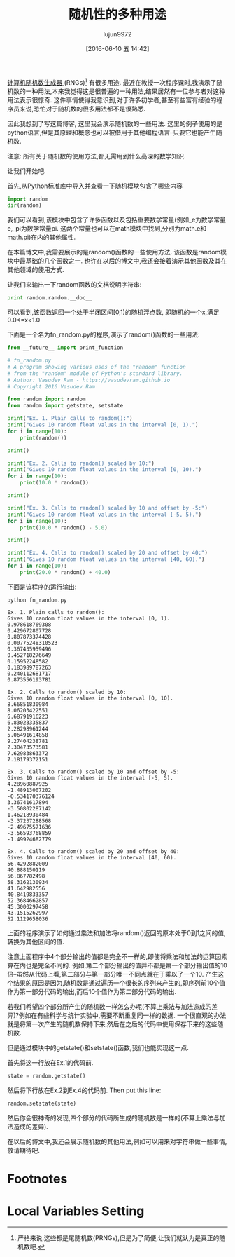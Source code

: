#+TITLE: 随机性的多种用途
#+URL: http://jugad2.blogspot.jp/2016/06/the-many-uses-of-randomness.html
#+AUTHOR: lujun9972
#+CATEGORY: Python Common
#+DATE: [2016-06-10 五 14:42]
#+OPTIONS: ^:{}

[[https://en.wikipedia.org/wiki/Random_number_generation][计算机随机数生成器 ]](RNGs)[fn:1] 有很多用途. 最近在教授一次程序课时,我演示了随机数的一种用法,本来我觉得这是很普遍的一种用法,结果居然有一位参与者对这种用法表示很惊奇. 这件事情使得我意识到,对于许多初学者,甚至有些富有经验的程序员来说,恐怕对于随机数的很多用法都不是很熟悉.

因此我想到了写这篇博客, 这里我会演示随机数的一些用法. 这里的例子使用的是python语言,但是其原理和概念也可以被借用于其他编程语言--只要它也能产生随机数.

注意: 所有关于随机数的使用方法,都无需用到什么高深的数学知识.

让我们开始吧.

首先,从Python标准库中导入并查看一下随机模块包含了哪些内容
#+BEGIN_SRC python
  import random
  dir(random)
#+END_SRC

#+RESULTS:
: 
: ['BPF', 'LOG4', 'NV_MAGICCONST', 'RECIP_BPF', 'Random', 'SG_MAGICCONST', 'SystemRandom', 'TWOPI', 'WichmannHill', '_BuiltinMethodType', '_MethodType', '__all__', '__builtins__', '__doc__', '__file__', '__name__', '__package__', '_acos', '_ceil', '_cos', '_e', '_exp', '_hashlib', '_hexlify', '_inst', '_log', '_pi', '_random', '_sin', '_sqrt', '_test', '_test_generator', '_urandom', '_warn', 'betavariate', 'choice', 'division', 'expovariate', 'gammavariate', 'gauss', 'getrandbits', 'getstate', 'jumpahead', 'lognormvariate', 'normalvariate', 'paretovariate', 'randint', 'random', 'randrange', 'sample', 'seed', 'setstate', 'shuffle', 'triangular', 'uniform', 'vonmisesvariate', 'weibullvariate']

我们可以看到,该模块中包含了许多函数以及包括重要数学常量(例如_e为数学常量e,_pi为数学常量pi. 这两个常量也可以在math模块中找到,分别为math.e和math.pi)在内的其他属性.

在本篇博文中,我需要展示的是random()函数的一些使用方法. 该函数是random模块中最基础的几个函数之一. 也许在以后的博文中,我还会接着演示其他函数及其在其他领域的使用方式.

让我们来输出一下random函数的文档说明字符串:
#+BEGIN_SRC python
  print random.random.__doc__
#+END_SRC

#+RESULTS:
: random() -> x in the interval [0, 1).

可以看到,该函数返回一个处于半闭区间[0,1)的随机浮点数, 即随机的一个x,满足0.0<=x<1.0

下面是一个名为fn_random.py的程序,演示了random()函数的一些用法:
#+BEGIN_SRC python :session "none"
  from __future__ import print_function

  # fn_random.py
  # A program showing various uses of the "random" function 
  # from the "random" module of Python's standard library.
  # Author: Vasudev Ram - https://vasudevram.github.io
  # Copyright 2016 Vasudev Ram

  from random import random
  from random import getstate, setstate

  print("Ex. 1. Plain calls to random():")
  print("Gives 10 random float values in the interval [0, 1).")
  for i in range(10):
      print(random())

  print()

  print("Ex. 2. Calls to random() scaled by 10:")
  print("Gives 10 random float values in the interval [0, 10).")
  for i in range(10):
      print(10.0 * random())

  print()

  print("Ex. 3. Calls to random() scaled by 10 and offset by -5:")
  print("Gives 10 random float values in the interval [-5, 5).")
  for i in range(10):
      print(10.0 * random() - 5.0)

  print()

  print("Ex. 4. Calls to random() scaled by 20 and offset by 40:")
  print("Gives 10 random float values in the interval [40, 60).")
  for i in range(10):
      print(20.0 * random() + 40.0)
#+END_SRC

下面是该程序的运行输出:
#+BEGIN_EXAMPLE
  python fn_random.py

  Ex. 1. Plain calls to random():
  Gives 10 random float values in the interval [0, 1).
  0.978618769308
  0.429672807728
  0.807873374428
  0.00775248310523
  0.367435959496
  0.452718276649
  0.15952248582
  0.183989787263
  0.240112681717
  0.873556193781

  Ex. 2. Calls to random() scaled by 10:
  Gives 10 random float values in the interval [0, 10).
  8.66851830984
  8.06203422551
  6.68791916223
  6.83023335837
  2.28298961244
  5.06491614858
  9.27404238781
  2.30473573581
  7.62983863372
  7.18179372151

  Ex. 3. Calls to random() scaled by 10 and offset by -5:
  Gives 10 random float values in the interval [-5, 5).
  4.28960887925
  -1.48913007202
  -0.534170376124
  3.36741617894
  -3.50802287142
  1.46218930484
  -3.37237288568
  -2.49675571636
  -3.56593768859
  -1.49924682779

  Ex. 4. Calls to random() scaled by 20 and offset by 40:
  Gives 10 random float values in the interval [40, 60).
  56.4292882009
  40.888150119
  56.867782498
  58.3162130934
  41.642982556
  40.8419833357
  52.3684662857
  45.3000297458
  43.1515262997
  52.1129658036
#+END_EXAMPLE

上面的程序演示了如何通过乘法和加法将random()返回的原本处于0到1之间的值,转换为其他区间的值.

注意上面程序中4个部分输出的值都是完全不一样的,即使将乘法和加法的运算因素算在内也是完全不同的. 例如,第二个部分输出的值并不都是第一个部分输出值的10倍--虽然从代码上看,第二部分与第一部分唯一不同点就在于乘以了一个10.
产生这个结果的原因是因为,随机数是通过遍历一个很长的序列来产生的,即序列前10个值作为第一部分代码的输出,而后10个值作为第二部分代码的输出.

若我们希望四个部分所产生的随机数一样怎么办呢(不算上乘法与加法造成的差异)?例如在有些科学与统计实验中,需要不断重复同一样的数据. 一个很直观的办法就是将第一次产生的随机数保持下来,然后在之后的代码中使用保存下来的这些随机数.

但是通过模块中的getstate()和setstate()函数,我们也能实现这一点.

首先将这一行放在Ex.1的代码前.
#+BEGIN_SRC python
state = random.getstate()
#+END_SRC

然后将下行放在Ex.2到Ex.4的代码前.
Then put this line:
#+BEGIN_SRC python
random.setstate(state)
#+END_SRC

然后你会很神奇的发现,四个部分的代码所生成的随机数是一样的(不算上乘法与加法造成的差异).

在以后的博文中,我还会展示随机数的其他用法,例如可以用来对字符串做一些事情,敬请期待吧.

* Footnotes

[fn:1] 严格来说,这些都是尾随机数(PRNGs),但是为了简便,让我们就认为是真正的随机数吧.

* Local Variables Setting
# Local Variables:
# org-babel-default-header-args:python: ((:session . "random") (:results . "output") (:exports . "both") (:cache))
# org-babel-python-command: "python3"
# End:
